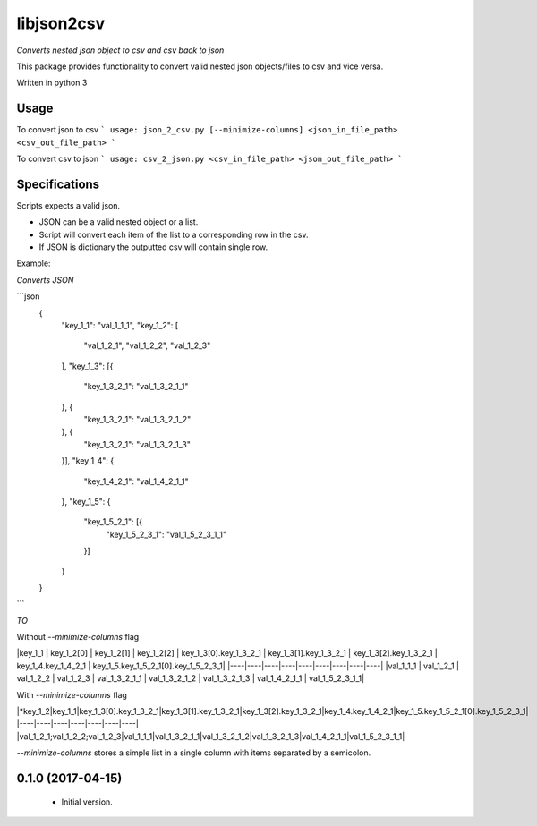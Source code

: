 libjson2csv
========

*Converts nested json object to csv and csv back to json*

This package provides functionality to convert valid nested json objects/files to csv and vice versa.

Written in python 3

Usage
-----

To convert json to csv
```
usage: json_2_csv.py [--minimize-columns] <json_in_file_path> <csv_out_file_path>
```

To convert csv to json
```
usage: csv_2_json.py <csv_in_file_path> <json_out_file_path>
```

Specifications
--------------

Scripts expects a valid json.

* JSON can be a valid nested object or a list.
* Script will convert each item of the list to a corresponding row in the csv.
* If JSON is dictionary the outputted csv will contain single row.

Example:

*Converts JSON*

```json
    {
        "key_1_1": "val_1_1_1",
        "key_1_2": [
            "val_1_2_1",
            "val_1_2_2",
            "val_1_2_3"
        ],
        "key_1_3": [{
            "key_1_3_2_1": "val_1_3_2_1_1"
        }, {
            "key_1_3_2_1": "val_1_3_2_1_2"
        }, {
            "key_1_3_2_1": "val_1_3_2_1_3"
        }],
        "key_1_4": {
            "key_1_4_2_1": "val_1_4_2_1_1"
        },
        "key_1_5": {
            "key_1_5_2_1": [{
                "key_1_5_2_3_1": "val_1_5_2_3_1_1"
            }]
        }
    }
```

*TO*

Without `--minimize-columns` flag

|key_1_1 | key_1_2[0] | key_1_2[1] | key_1_2[2] | key_1_3[0].key_1_3_2_1 | key_1_3[1].key_1_3_2_1 | key_1_3[2].key_1_3_2_1 | key_1_4.key_1_4_2_1 | key_1_5.key_1_5_2_1[0].key_1_5_2_3_1|
|----|----|----|----|----|----|----|----|----|
|val_1_1_1 | val_1_2_1 | val_1_2_2 | val_1_2_3 | val_1_3_2_1_1 | val_1_3_2_1_2 | val_1_3_2_1_3 | val_1_4_2_1_1 | val_1_5_2_3_1_1|

With `--minimize-columns` flag

|*key_1_2|key_1_1|key_1_3[0].key_1_3_2_1|key_1_3[1].key_1_3_2_1|key_1_3[2].key_1_3_2_1|key_1_4.key_1_4_2_1|key_1_5.key_1_5_2_1[0].key_1_5_2_3_1|
|----|----|----|----|----|----|----|
|val_1_2_1;val_1_2_2;val_1_2_3|val_1_1_1|val_1_3_2_1_1|val_1_3_2_1_2|val_1_3_2_1_3|val_1_4_2_1_1|val_1_5_2_3_1_1|

`--minimize-columns` stores a simple list in  a single column with items separated by a semicolon.

0.1.0 (2017-04-15)
------------------
    - Initial version.


